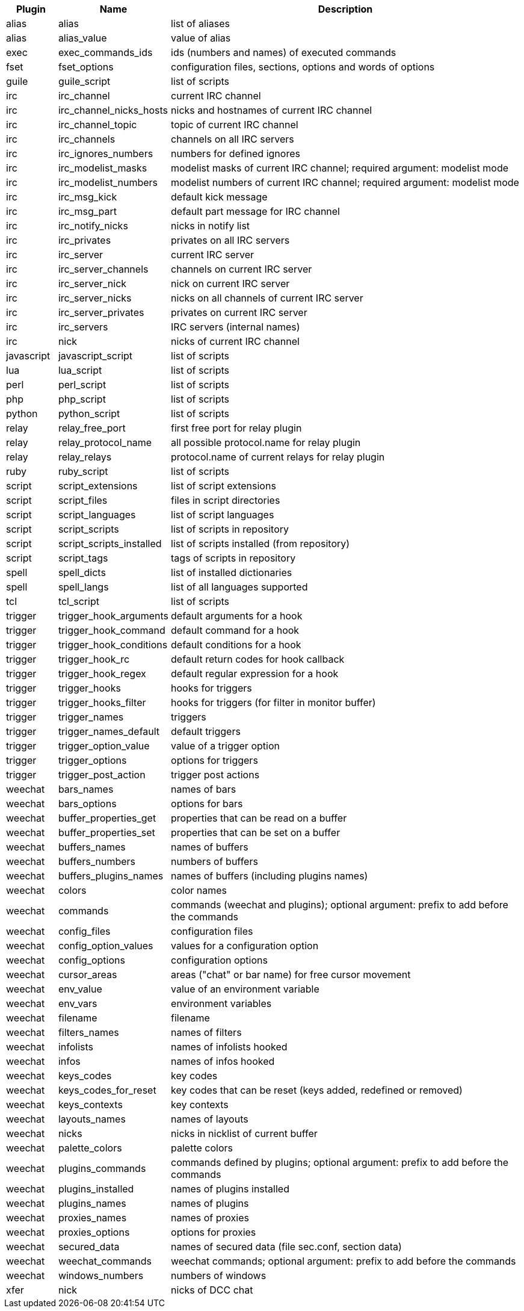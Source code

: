 //
// This file is auto-generated by script docgen.py.
// DO NOT EDIT BY HAND!
//
[width="100%",cols="^1,^2,7",options="header"]
|===
| Plugin | Name | Description

| alias | alias | list of aliases

| alias | alias_value | value of alias

| exec | exec_commands_ids | ids (numbers and names) of executed commands

| fset | fset_options | configuration files, sections, options and words of options

| guile | guile_script | list of scripts

| irc | irc_channel | current IRC channel

| irc | irc_channel_nicks_hosts | nicks and hostnames of current IRC channel

| irc | irc_channel_topic | topic of current IRC channel

| irc | irc_channels | channels on all IRC servers

| irc | irc_ignores_numbers | numbers for defined ignores

| irc | irc_modelist_masks | modelist masks of current IRC channel; required argument: modelist mode

| irc | irc_modelist_numbers | modelist numbers of current IRC channel; required argument: modelist mode

| irc | irc_msg_kick | default kick message

| irc | irc_msg_part | default part message for IRC channel

| irc | irc_notify_nicks | nicks in notify list

| irc | irc_privates | privates on all IRC servers

| irc | irc_server | current IRC server

| irc | irc_server_channels | channels on current IRC server

| irc | irc_server_nick | nick on current IRC server

| irc | irc_server_nicks | nicks on all channels of current IRC server

| irc | irc_server_privates | privates on current IRC server

| irc | irc_servers | IRC servers (internal names)

| irc | nick | nicks of current IRC channel

| javascript | javascript_script | list of scripts

| lua | lua_script | list of scripts

| perl | perl_script | list of scripts

| php | php_script | list of scripts

| python | python_script | list of scripts

| relay | relay_free_port | first free port for relay plugin

| relay | relay_protocol_name | all possible protocol.name for relay plugin

| relay | relay_relays | protocol.name of current relays for relay plugin

| ruby | ruby_script | list of scripts

| script | script_extensions | list of script extensions

| script | script_files | files in script directories

| script | script_languages | list of script languages

| script | script_scripts | list of scripts in repository

| script | script_scripts_installed | list of scripts installed (from repository)

| script | script_tags | tags of scripts in repository

| spell | spell_dicts | list of installed dictionaries

| spell | spell_langs | list of all languages supported

| tcl | tcl_script | list of scripts

| trigger | trigger_hook_arguments | default arguments for a hook

| trigger | trigger_hook_command | default command for a hook

| trigger | trigger_hook_conditions | default conditions for a hook

| trigger | trigger_hook_rc | default return codes for hook callback

| trigger | trigger_hook_regex | default regular expression for a hook

| trigger | trigger_hooks | hooks for triggers

| trigger | trigger_hooks_filter | hooks for triggers (for filter in monitor buffer)

| trigger | trigger_names | triggers

| trigger | trigger_names_default | default triggers

| trigger | trigger_option_value | value of a trigger option

| trigger | trigger_options | options for triggers

| trigger | trigger_post_action | trigger post actions

| weechat | bars_names | names of bars

| weechat | bars_options | options for bars

| weechat | buffer_properties_get | properties that can be read on a buffer

| weechat | buffer_properties_set | properties that can be set on a buffer

| weechat | buffers_names | names of buffers

| weechat | buffers_numbers | numbers of buffers

| weechat | buffers_plugins_names | names of buffers (including plugins names)

| weechat | colors | color names

| weechat | commands | commands (weechat and plugins); optional argument: prefix to add before the commands

| weechat | config_files | configuration files

| weechat | config_option_values | values for a configuration option

| weechat | config_options | configuration options

| weechat | cursor_areas | areas ("chat" or bar name) for free cursor movement

| weechat | env_value | value of an environment variable

| weechat | env_vars | environment variables

| weechat | filename | filename

| weechat | filters_names | names of filters

| weechat | infolists | names of infolists hooked

| weechat | infos | names of infos hooked

| weechat | keys_codes | key codes

| weechat | keys_codes_for_reset | key codes that can be reset (keys added, redefined or removed)

| weechat | keys_contexts | key contexts

| weechat | layouts_names | names of layouts

| weechat | nicks | nicks in nicklist of current buffer

| weechat | palette_colors | palette colors

| weechat | plugins_commands | commands defined by plugins; optional argument: prefix to add before the commands

| weechat | plugins_installed | names of plugins installed

| weechat | plugins_names | names of plugins

| weechat | proxies_names | names of proxies

| weechat | proxies_options | options for proxies

| weechat | secured_data | names of secured data (file sec.conf, section data)

| weechat | weechat_commands | weechat commands; optional argument: prefix to add before the commands

| weechat | windows_numbers | numbers of windows

| xfer | nick | nicks of DCC chat

|===
